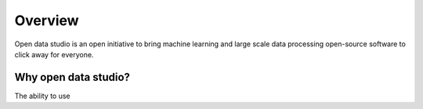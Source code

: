 Overview
==================================

Open data studio is an open initiative to bring machine learning and large scale data processing open-source software to click away for everyone.

Why open data studio?
------------------------

The ability to use 